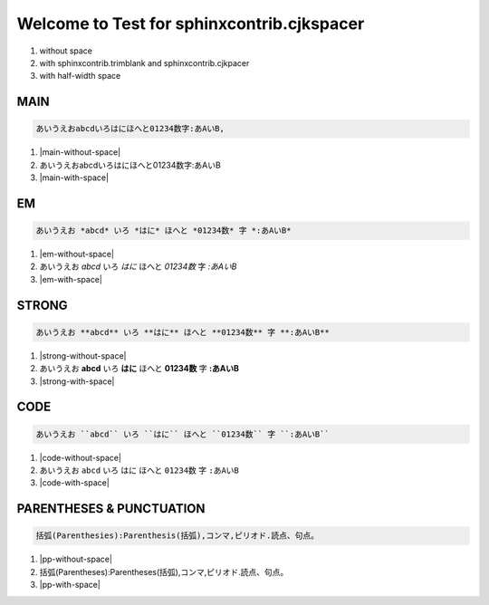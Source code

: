 
Welcome to Test for sphinxcontrib.cjkspacer
============================================================

1. without space
2. with sphinxcontrib.trimblank and sphinxcontrib.cjkpacer
3. with half-width space

MAIN
------------------------------------------------------------
.. code-block:: ReST

   あいうえおabcdいろはにほへと01234数字:あAいB,
                
.. |main-without-space| raw:: html

   <span>あいうえおabcdいろはにほへと01234数字:あAいB<span/>

.. |main-with-space| raw:: html

   <span>あいうえお abcd いろはにほへと 01234 数字: あ A い B<span/>

.. raw:: html
   
   <div class='cjkspacer-sample'>

1. |main-without-space|
  
2. あいうえおabcdいろはにほへと01234数字:あAいB
  
3. |main-with-space|

.. raw:: html
   
   </dvi>

EM
------------------------------------------------------------

.. code-block:: ReST

   あいうえお *abcd* いろ *はに* ほへと *01234数* 字 *:あAいB*

.. |em-without-space| raw:: html

   <span>あいうえお<em>abcd</em>いろ<em>はに</em>ほへと<em>01234数</em>字<em>:あAいB</em><span/>

.. |em-with-space| raw:: html

   <span>あいうえお <em>abcd</em> いろ<em>はに</em>ほへと <em>01234 数</em>字<em>: あ A い B</em><span/>
                                
.. raw:: html
   
   <div class='cjkspacer-sample'>

1. |em-without-space|
  
2. あいうえお *abcd* いろ *はに* ほへと *01234数* 字 *:あAいB*
  
3. |em-with-space|

.. raw:: html
   
   </div>

STRONG
------------------------------------------------------------
.. code-block:: ReST

   あいうえお **abcd** いろ **はに** ほへと **01234数** 字 **:あAいB**
  
.. |strong-without-space| raw:: html

   <span>あいうえお<strong>abcd</strong>いろ<strong>はに</strong>ほへと<strong>01234数</strong>字<strong>:あAいB</strong><span/>

.. |strong-with-space| raw:: html

   <span>あいうえお <strong>abcd</strong> いろ<strong>はに</strong>ほへと <strong>01234 数</strong>字<strong>: あ A い B</strong><span/>
                                
.. raw:: html
   
   <div class='cjkspacer-sample'>

1. |strong-without-space|
  
2. あいうえお **abcd** いろ **はに** ほへと **01234数** 字 **:あAいB**
  
3. |strong-with-space|

.. raw:: html
   
   </div>

CODE
------------------------------------------------------------
.. code-block:: ReST

   あいうえお ``abcd`` いろ ``はに`` ほへと ``01234数`` 字 ``:あAいB``

.. |code-without-space| raw:: html

   <span>あいうえお<code class="docutils literal notranslate"><span class="pre">abcd</span></code>いろ<code class="docutils literal notranslate"><span class="pre">はに</span></code>ほへと<code class="docutils literal notranslate"><span class="pre">01234数</span></code>字<code class="docutils literal notranslate"><span class="pre">:あAいB</span></code><span/>

.. |code-with-space| raw:: html

   <span>あいうえお <code class="docutils literal notranslate"><span class="pre">abcd</span></code> いろ<code class="docutils literal notranslate"><span class="pre">はに</span></code>ほへと <code class="docutils literal notranslate"><span class="pre">01234 数</span></code>字<code class="docutils literal notranslate"><span class="pre"> : あ A い B</span></code><span/>

.. raw:: html
   
   <div class='cjkspacer-sample'>

1. |code-without-space|
  
2. あいうえお ``abcd`` いろ ``はに`` ほへと ``01234数`` 字 ``:あAいB``
  
3. |code-with-space|

.. raw:: html
   
   </div>

PARENTHESES & PUNCTUATION
------------------------------------------------------------
.. code-block:: ReST

   括弧(Parenthesies):Parenthesis(括弧),コンマ,ピリオド.読点、句点。

.. |pp-without-space| raw:: html

   括弧(Parentheses):Parentheses(括弧),コンマ,ピリオド.読点、句点。

.. |pp-with-space| raw:: html

   括弧 (Parentheses) : Parentheses (括弧) , コンマ , ピリオド. 読点、句点。

.. raw:: html
   
   <div class='cjkspacer-sample'>

1. |pp-without-space|
2. 括弧(Parentheses):Parentheses(括弧),コンマ,ピリオド.読点、句点。
3. |pp-with-space|

.. raw:: html
   
   </div>
